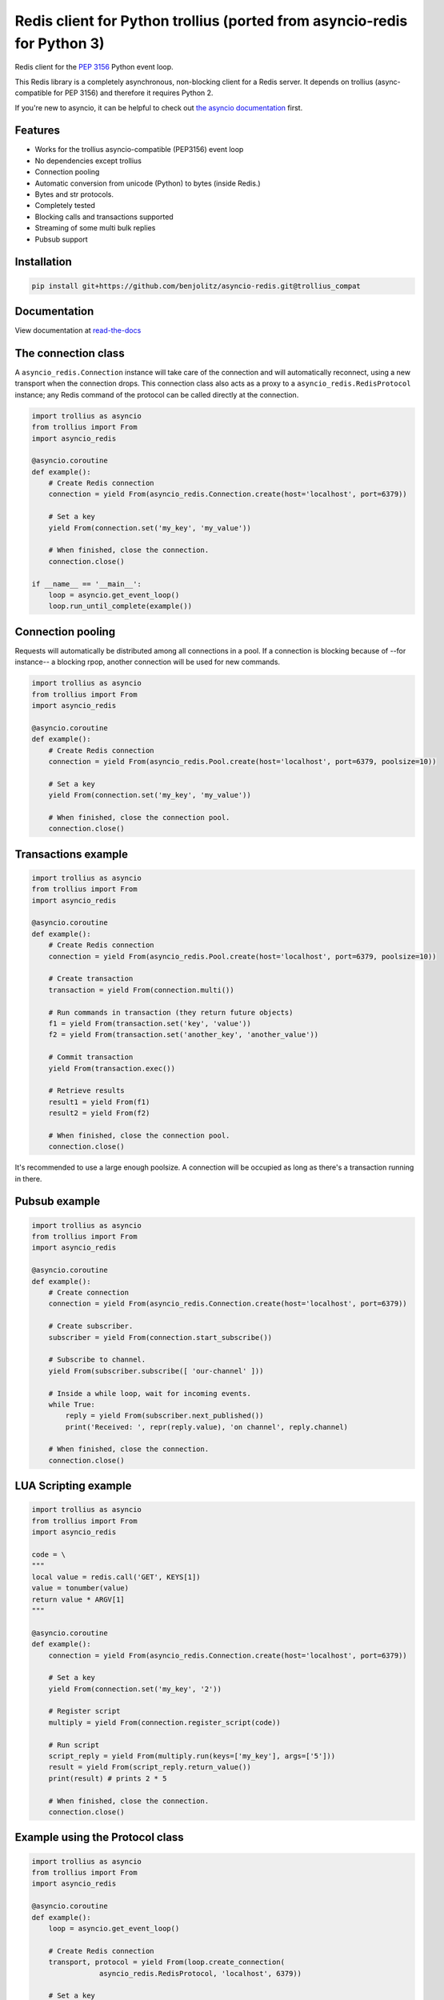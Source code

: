 Redis client for Python trollius (ported from asyncio-redis for Python 3)
===========================================================================

|Build Status|

..
    # Don't show the Build status on drone.io. Update script first. It's still
    # using an older Redis version.
    # |Build Status2| 


Redis client for the `PEP 3156`_ Python event loop.

.. _PEP 3156: http://legacy.python.org/dev/peps/pep-3156/

This Redis library is a completely asynchronous, non-blocking client for a
Redis server. It depends on trollius (async-compatible for PEP 3156) and
therefore it requires Python 2.

If you're new to asyncio, it can be helpful to check out
`the asyncio documentation`_ first.

.. _the asyncio documentation: http://docs.python.org/dev/library/asyncio.html

Features
--------

- Works for the trollius asyncio-compatible (PEP3156) event loop
- No dependencies except trollius
- Connection pooling
- Automatic conversion from unicode (Python) to bytes (inside Redis.)
- Bytes and str protocols.
- Completely tested
- Blocking calls and transactions supported
- Streaming of some multi bulk replies
- Pubsub support


Installation
------------

.. code::

    pip install git+https://github.com/benjolitz/asyncio-redis.git@trollius_compat

Documentation
-------------

View documentation at `read-the-docs`_

.. _read-the-docs: http://asyncio-redis.readthedocs.org/en/latest/


The connection class
--------------------

A ``asyncio_redis.Connection`` instance will take care of the connection and
will automatically reconnect, using a new transport when the connection drops.
This connection class also acts as a proxy to a ``asyncio_redis.RedisProtocol``
instance; any Redis command of the protocol can be called directly at the
connection.


.. code:: python

    import trollius as asyncio
    from trollius import From
    import asyncio_redis

    @asyncio.coroutine
    def example():
        # Create Redis connection
        connection = yield From(asyncio_redis.Connection.create(host='localhost', port=6379))

        # Set a key
        yield From(connection.set('my_key', 'my_value'))

        # When finished, close the connection.
        connection.close()

    if __name__ == '__main__':
        loop = asyncio.get_event_loop()
        loop.run_until_complete(example())


Connection pooling
------------------

Requests will automatically be distributed among all connections in a pool. If
a connection is blocking because of --for instance-- a blocking rpop, another
connection will be used for new commands.


.. code:: python

    import trollius as asyncio
    from trollius import From
    import asyncio_redis

    @asyncio.coroutine
    def example():
        # Create Redis connection
        connection = yield From(asyncio_redis.Pool.create(host='localhost', port=6379, poolsize=10))

        # Set a key
        yield From(connection.set('my_key', 'my_value'))

        # When finished, close the connection pool.
        connection.close()


Transactions example
--------------------

.. code:: python

    import trollius as asyncio
    from trollius import From
    import asyncio_redis

    @asyncio.coroutine
    def example():
        # Create Redis connection
        connection = yield From(asyncio_redis.Pool.create(host='localhost', port=6379, poolsize=10))

        # Create transaction
        transaction = yield From(connection.multi())

        # Run commands in transaction (they return future objects)
        f1 = yield From(transaction.set('key', 'value'))
        f2 = yield From(transaction.set('another_key', 'another_value'))

        # Commit transaction
        yield From(transaction.exec())

        # Retrieve results
        result1 = yield From(f1)
        result2 = yield From(f2)

        # When finished, close the connection pool.
        connection.close()

It's recommended to use a large enough poolsize. A connection will be occupied
as long as there's a transaction running in there.


Pubsub example
--------------

.. code:: python

    import trollius as asyncio
    from trollius import From
    import asyncio_redis

    @asyncio.coroutine
    def example():
        # Create connection
        connection = yield From(asyncio_redis.Connection.create(host='localhost', port=6379))

        # Create subscriber.
        subscriber = yield From(connection.start_subscribe())

        # Subscribe to channel.
        yield From(subscriber.subscribe([ 'our-channel' ]))

        # Inside a while loop, wait for incoming events.
        while True:
            reply = yield From(subscriber.next_published())
            print('Received: ', repr(reply.value), 'on channel', reply.channel)

        # When finished, close the connection.
        connection.close()


LUA Scripting example
---------------------

.. code:: python

    import trollius as asyncio
    from trollius import From
    import asyncio_redis

    code = \
    """
    local value = redis.call('GET', KEYS[1])
    value = tonumber(value)
    return value * ARGV[1]
    """

    @asyncio.coroutine
    def example():
        connection = yield From(asyncio_redis.Connection.create(host='localhost', port=6379))

        # Set a key
        yield From(connection.set('my_key', '2'))

        # Register script
        multiply = yield From(connection.register_script(code))

        # Run script
        script_reply = yield From(multiply.run(keys=['my_key'], args=['5']))
        result = yield From(script_reply.return_value())
        print(result) # prints 2 * 5

        # When finished, close the connection.
        connection.close()


Example using the Protocol class
--------------------------------

.. code:: python

    import trollius as asyncio
    from trollius import From
    import asyncio_redis

    @asyncio.coroutine
    def example():
        loop = asyncio.get_event_loop()

        # Create Redis connection
        transport, protocol = yield From(loop.create_connection(
                    asyncio_redis.RedisProtocol, 'localhost', 6379))

        # Set a key
        yield From(protocol.set('my_key', 'my_value'))

        # Get a key
        result = yield From(protocol.get('my_key'))
        print(result)

        # Close transport when finished.
        transport.close()

    if __name__ == '__main__':
        asyncio.get_event_loop().run_until_complete(example())



.. |Build Status| image:: https://travis-ci.org/jonathanslenders/asyncio-redis.png
    :target: https://travis-ci.org/jonathanslenders/asyncio-redis#

.. |Build Status2| image:: https://drone.io/github.com/jonathanslenders/asyncio-redis/status.png
    :target: https://drone.io/github.com/jonathanslenders/asyncio-redis/latest
